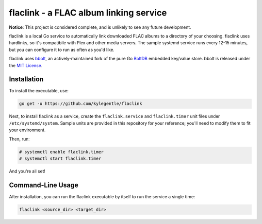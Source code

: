 flaclink - a FLAC album linking service
=======================================

.. image:: https://img.shields.io/badge/License-MPL%202.0-brightgreen.svg
   :target: https://opensource.org/licenses/MPL-2.0

**Notice**: This project is considered complete, and is unlikely to see any future development.

flaclink is a local Go service to automatically link downloaded FLAC albums to a directory of your choosing. flaclink uses hardlinks, so it's compatibile with Plex and other media servers. The sample systemd service runs every 12-15 minutes, but you can configure it to run as often as you'd like.

flaclink uses bbolt_, an actively-maintained fork of the pure Go BoltDB_ embedded key/value store. bbolt is released under the `MIT License`_.

.. _bbolt: https://github.com/etc-io/bbolt
.. _BoltDB: https://github.com/boltdb/bolt
.. _MIT License: https://github.com/etcd-io/bbolt/blob/master/LICENSE

Installation
-------------
To install the executable, use:

.. code-block:: go

   go get -u https://github.com/kylegentle/flaclink

Next, to install flaclink as a service, create the ``flaclink.service`` and ``flaclink.timer`` unit files under ``/etc/systemd/system``. Sample units are provided in this repository for your reference; you'll need to modify them to fit your environment.

Then, run:

.. code-block:: bash

   # systemctl enable flaclink.timer
   # systemctl start flaclink.timer

And you're all set!


Command-Line Usage
-------------------
After installation, you can run the flaclink executable by itself to run the service a single time:

.. code-block:: bash

   flaclink <source_dir> <target_dir>

